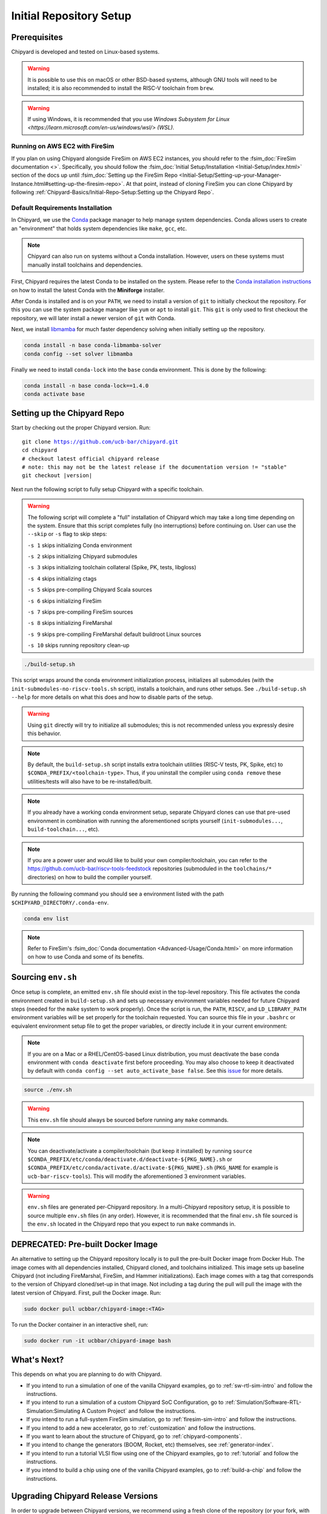 Initial Repository Setup
========================================================

Prerequisites
-------------------------------------------

Chipyard is developed and tested on Linux-based systems.

.. Warning:: It is possible to use this on macOS or other BSD-based systems, although GNU tools will need to be installed;
    it is also recommended to install the RISC-V toolchain from ``brew``.

.. Warning:: If using Windows, it is recommended that you use `Windows Subsystem for Linux <https://learn.microsoft.com/en-us/windows/wsl/> (WSL)`.

Running on AWS EC2 with FireSim
~~~~~~~~~~~~~~~~~~~~~~~~~~~~~~~

If you plan on using Chipyard alongside FireSim on AWS EC2 instances, you should refer to the :fsim_doc:`FireSim documentation <>`.
Specifically, you should follow the :fsim_doc:`Initial Setup/Installation <Initial-Setup/index.html>`
section of the docs up until :fsim_doc:`Setting up the FireSim Repo <Initial-Setup/Setting-up-your-Manager-Instance.html#setting-up-the-firesim-repo>`.
At that point, instead of cloning FireSim you can clone Chipyard by following :ref:`Chipyard-Basics/Initial-Repo-Setup:Setting up the Chipyard Repo`.

Default Requirements Installation
~~~~~~~~~~~~~~~~~~~~~~~~~~~~~~~~~

In Chipyard, we use the `Conda <https://docs.conda.io/en/latest/>`__ package manager to help manage system dependencies.
Conda allows users to create an "environment" that holds system dependencies like ``make``, ``gcc``, etc.

.. Note:: Chipyard can also run on systems without a Conda installation. However, users on these systems must manually install toolchains and dependencies.

First, Chipyard requires the latest Conda to be installed on the system.
Please refer to the `Conda installation instructions <https://github.com/conda-forge/miniforge/#download>`__ on how to install the latest Conda with the **Miniforge** installer.

After Conda is installed and is on your ``PATH``, we need to install a version of ``git`` to initially checkout the repository.
For this you can use the system package manager like ``yum`` or ``apt`` to install ``git``.
This ``git`` is only used to first checkout the repository, we will later install a newer version of ``git`` with Conda.

Next, we install `libmamba <https://www.anaconda.com/blog/a-faster-conda-for-a-growing-community>`__ for much faster dependency solving when initially setting up the repository.

.. code-block:: shell

    conda install -n base conda-libmamba-solver
    conda config --set solver libmamba

Finally we need to install ``conda-lock`` into the ``base`` conda environment.
This is done by the following:

.. code-block:: shell

    conda install -n base conda-lock==1.4.0
    conda activate base


Setting up the Chipyard Repo
-------------------------------------------

Start by checking out the proper Chipyard version. Run:

.. parsed-literal::

    git clone https://github.com/ucb-bar/chipyard.git
    cd chipyard
    # checkout latest official chipyard release
    # note: this may not be the latest release if the documentation version != "stable"
    git checkout |version|

Next run the following script to fully setup Chipyard with a specific toolchain.

.. Warning:: The following script will complete a "full" installation of Chipyard which may take a long time depending on the system.
    Ensure that this script completes fully (no interruptions) before continuing on. User can use the ``--skip`` or ``-s`` flag to skip steps:

    ``-s 1`` skips initializing Conda environment

    ``-s 2`` skips initializing Chipyard submodules

    ``-s 3`` skips initializing toolchain collateral (Spike, PK, tests, libgloss)

    ``-s 4`` skips initializing ctags

    ``-s 5`` skips pre-compiling Chipyard Scala sources

    ``-s 6`` skips initializing FireSim

    ``-s 7`` skips pre-compiling FireSim sources

    ``-s 8`` skips initializing FireMarshal

    ``-s 9`` skips pre-compiling FireMarshal default buildroot Linux sources

    ``-s 10`` skips running repository clean-up

.. code-block:: shell

    ./build-setup.sh

This script wraps around the conda environment initialization process, initializes all submodules (with the ``init-submodules-no-riscv-tools.sh`` script), installs a toolchain, and runs other setups.
See ``./build-setup.sh --help`` for more details on what this does and how to disable parts of the setup.

.. Warning:: Using ``git`` directly will try to initialize all submodules; this is not recommended unless you expressly desire this behavior.

.. Note:: By default, the ``build-setup.sh`` script installs extra toolchain utilities (RISC-V tests, PK, Spike, etc) to ``$CONDA_PREFIX/<toolchain-type>``. Thus, if you uninstall the compiler using ``conda remove`` these utilities/tests will also have to be re-installed/built.

.. Note:: If you already have a working conda environment setup, separate Chipyard clones can use that pre-used environment in combination with running the aforementioned scripts yourself (``init-submodules...``, ``build-toolchain...``, etc).

.. Note:: If you are a power user and would like to build your own compiler/toolchain, you can refer to the https://github.com/ucb-bar/riscv-tools-feedstock repositories (submoduled in the ``toolchains/*`` directories) on how to build the compiler yourself.

By running the following command you should see a environment listed with the path ``$CHIPYARD_DIRECTORY/.conda-env``.

.. code-block:: shell

    conda env list

.. Note:: Refer to FireSim's :fsim_doc:`Conda documentation <Advanced-Usage/Conda.html>` on more information
    on how to use Conda and some of its benefits.

Sourcing ``env.sh``
-------------------

Once setup is complete, an emitted ``env.sh`` file should exist in the top-level repository.
This file activates the conda environment created in ``build-setup.sh`` and sets up necessary environment variables needed for future Chipyard steps (needed for the ``make`` system to work properly).
Once the script is run, the ``PATH``, ``RISCV``, and ``LD_LIBRARY_PATH`` environment variables will be set properly for the toolchain requested.
You can source this file in your ``.bashrc`` or equivalent environment setup file to get the proper variables, or directly include it in your current environment:

.. Note:: If you are on a Mac or a RHEL/CentOS-based Linux distribution, you must deactivate the base conda environment with ``conda deactivate`` first before proceeding. You may also choose to keep it deactivated by default with ``conda config --set auto_activate_base false``. See this `issue <https://github.com/conda/conda/issues/9392>`__ for more details.

.. code-block:: shell

    source ./env.sh

.. Warning:: This ``env.sh`` file should always be sourced before running any ``make`` commands.

.. Note:: You can deactivate/activate a compiler/toolchain (but keep it installed) by running ``source $CONDA_PREFIX/etc/conda/deactivate.d/deactivate-${PKG_NAME}.sh`` or ``$CONDA_PREFIX/etc/conda/activate.d/activate-${PKG_NAME}.sh`` (``PKG_NAME`` for example is ``ucb-bar-riscv-tools``). This will modify the aforementioned 3 environment variables.

.. Warning:: ``env.sh`` files are generated per-Chipyard repository.
    In a multi-Chipyard repository setup, it is possible to source multiple ``env.sh`` files (in any order).
    However, it is recommended that the final ``env.sh`` file sourced is the ``env.sh`` located in the
    Chipyard repo that you expect to run ``make`` commands in.

DEPRECATED: Pre-built Docker Image
-------------------------------------------

An alternative to setting up the Chipyard repository locally is to pull the pre-built Docker image from Docker Hub. The image comes with all dependencies installed, Chipyard cloned, and toolchains initialized. This image sets up baseline Chipyard (not including FireMarshal, FireSim, and Hammer initializations). Each image comes with a tag that corresponds to the version of Chipyard cloned/set-up in that image. Not including a tag during the pull will pull the image with the latest version of Chipyard.
First, pull the Docker image. Run:

.. code-block:: shell

    sudo docker pull ucbbar/chipyard-image:<TAG>

To run the Docker container in an interactive shell, run:

.. code-block:: shell

    sudo docker run -it ucbbar/chipyard-image bash

What's Next?
-------------------------------------------

This depends on what you are planning to do with Chipyard.

* If you intend to run a simulation of one of the vanilla Chipyard examples, go to :ref:`sw-rtl-sim-intro` and follow the instructions.

* If you intend to run a simulation of a custom Chipyard SoC Configuration, go to :ref:`Simulation/Software-RTL-Simulation:Simulating A Custom Project` and follow the instructions.

* If you intend to run a full-system FireSim simulation, go to :ref:`firesim-sim-intro` and follow the instructions.

* If you intend to add a new accelerator, go to :ref:`customization` and follow the instructions.

* If you want to learn about the structure of Chipyard, go to :ref:`chipyard-components`.

* If you intend to change the generators (BOOM, Rocket, etc) themselves, see :ref:`generator-index`.

* If you intend to run a tutorial VLSI flow using one of the Chipyard examples, go to :ref:`tutorial` and follow the instructions.

* If you intend to build a chip using one of the vanilla Chipyard examples, go to :ref:`build-a-chip` and follow the instructions.

Upgrading Chipyard Release Versions
-------------------------------------------

In order to upgrade between Chipyard versions, we recommend using a fresh clone of the repository (or your fork, with the new release merged into it).


Chipyard is a complex framework that depends on a mix of build systems and scripts. Specifically, it relies on git submodules, on sbt build files, and on custom written bash scripts and generated files.
For this reason, upgrading between Chipyard versions is **not** as trivial as just running ``git submodule update --recursive``. This will result in recursive cloning of large submodules that are not necessarily used within your specific Chipyard environments.
Furthermore, it will not resolve the status of stale state generated files which may not be compatible between release versions.


If you are an advanced git user, an alternative approach to a fresh repository clone may be to run ``git clean -dfx``, and then run the standard Chipyard setup sequence.
This approach is dangerous, and **not-recommended** for users who are not deeply familiar with git, since it "blows up" the repository state and removes all untracked and modified files without warning.
Hence, if you were working on custom un-committed changes, you would lose them.

If you would still like to try to perform an in-place manual version upgrade (**not-recommended**), we recommend at least trying to resolve stale state in the following areas:

* Delete stale ``target`` directories generated by sbt.

* Re-generate generated scripts and source files (for example, ``env.sh``)

* Re-generating/deleting target software state (Linux kernel binaries, Linux images) within FireMarshal


This is by no means a comprehensive list of potential stale state within Chipyard.
Hence, as mentioned earlier, the recommended method for a Chipyard version upgrade is a fresh clone (or a merge, and then a fresh clone).
